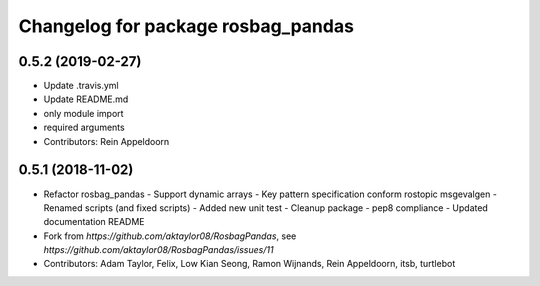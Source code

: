 ^^^^^^^^^^^^^^^^^^^^^^^^^^^^^^^^^^^
Changelog for package rosbag_pandas
^^^^^^^^^^^^^^^^^^^^^^^^^^^^^^^^^^^

0.5.2 (2019-02-27)
------------------
* Update .travis.yml
* Update README.md
* only module import
* required arguments
* Contributors: Rein Appeldoorn

0.5.1 (2018-11-02)
------------------
* Refactor rosbag_pandas
  - Support dynamic arrays
  - Key pattern specification conform rostopic msgevalgen
  - Renamed scripts (and fixed scripts)
  - Added new unit test
  - Cleanup package
  - pep8 compliance
  - Updated documentation README
* Fork from `https://github.com/aktaylor08/RosbagPandas`, see `https://github.com/aktaylor08/RosbagPandas/issues/11`
* Contributors: Adam Taylor, Felix, Low Kian Seong, Ramon Wijnands, Rein Appeldoorn, itsb, turtlebot
